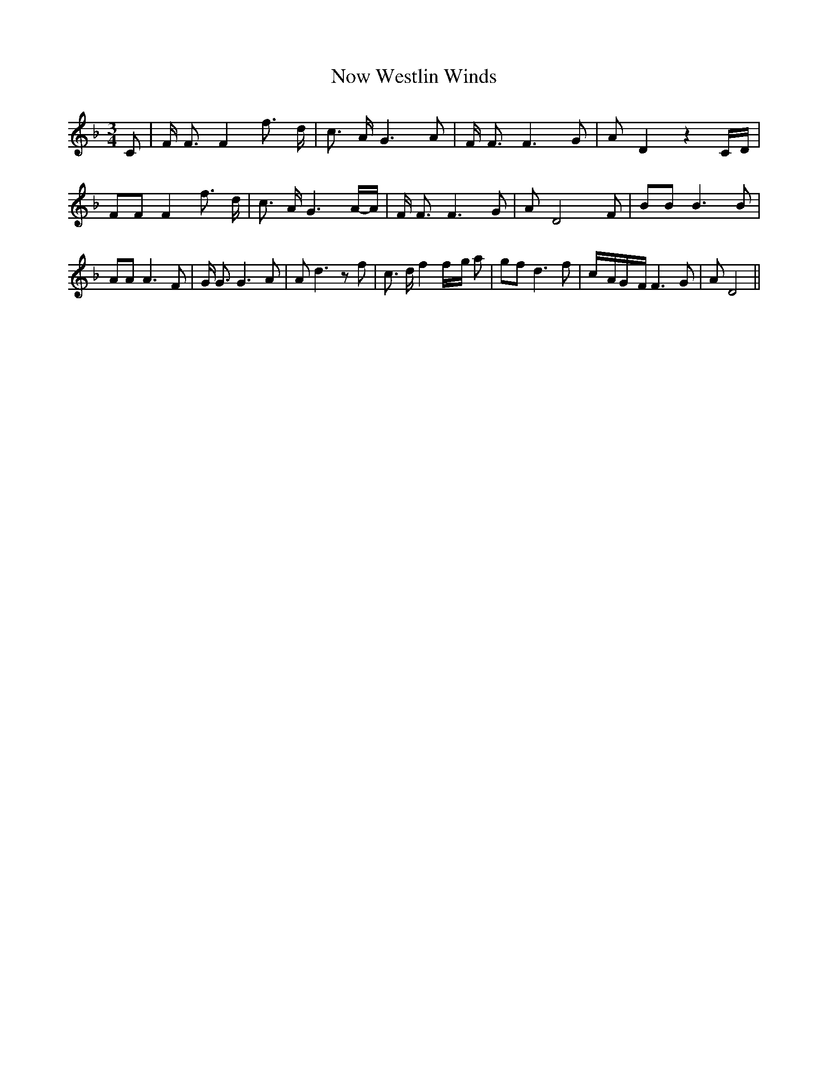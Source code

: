 % Generated more or less automatically by swtoabc by Erich Rickheit KSC
X:1
T:Now Westlin Winds
M:3/4
L:1/8
K:F
 C| F/2 F3/2 F2 f3/2- d/2| c3/2 A/2 G3 A| F/2 F3/2 F3 G| A D2 z2C/2-D/2|\
 FF F2 f3/2- d/2| c3/2 A/2 G3A/2-A/2| F/2 F3/2 F3 G| A D4 F| BB B3 B|\
 AA A3 F| G/2 G3/2 G3 A| A d3 z f| c3/2 d/2 f2f/2-g/2 a| gf d3 f|c/2-A/2G/2-F/2 F3 G|\
 A D4||

